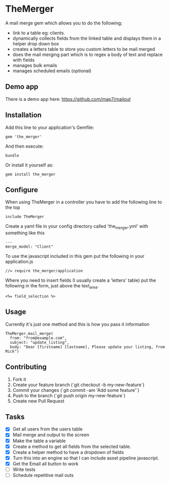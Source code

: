 * TheMerger

A mail merge gem which allows you to do the following;
- link to a table eg: clients. 
- dynamically collects fields from the linked table and displays them in a helper drop down box
- creates a letters table to store you custom letters to be mail merged
- does the mail merging part which is to regex a body of text and replace with fields
- manages bulk emails
- manages scheduled emails (optional)

** Demo app
There is a demo app here: https://github.com/map7/mailout

** Installation

Add this line to your application's Gemfile:

: gem 'the_merger'

And then execute:

: bundle

Or install it yourself as:

: gem install the_merger

** Configure

When using TheMerger in a controller you have to add the following line to the top
    
: include TheMerger

Create a yaml file in your config directory called 'the_merger.yml' with something like this

: ---
: merge_model: "Client"


To use the javascript included in this gem put the following in your application.js

: //= require the_merger/application


Where you need to insert fields (I usually create a 'letters' table) put the following in the form, just above the text_area.

: <%= field_selection %>


** Usage

Currently it's just one method and this is how you pass it information

: TheMerger.mail_merge(
:   from: "from@example.com",
:   subject: "update_listing",
:   body: "Dear [firstname] [lastname], Please update your listing, from Mick")


** Contributing

1. Fork it
2. Create your feature branch (`git checkout -b my-new-feature`)
3. Commit your changes (`git commit -am 'Add some feature'`)
4. Push to the branch (`git push origin my-new-feature`)
5. Create new Pull Request

** Tasks
- [X] Get all users from the users table
- [X] Mail merge and output to the screen
- [X] Make the table a variable
- [X] Create a method to get all fields from the selected table.
- [X] Create a helper method to have a dropdown of fields
- [X] Turn this into an engine so that I can include asset pipeline javascript.
- [X] Get the Email all button to work
- [ ] Write tests
- [ ] Schedule repetitive mail outs
